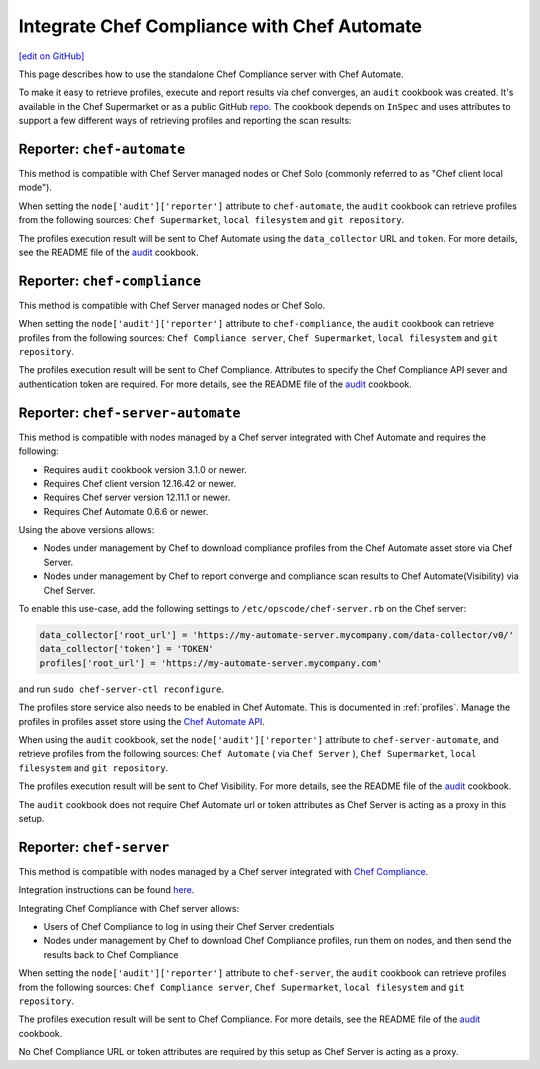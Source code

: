 =====================================================
Integrate Chef Compliance with Chef Automate
=====================================================
`[edit on GitHub] <https://github.com/chef/chef-web-docs/blob/master/chef_master/source/integrate_compliance_server_chef_automate.rst>`__

.. tag chef_automate_mark

.. image:: ../../images/chef_automate_full.png
   :width: 40px
   :height: 17px

.. end_tag

This page describes how to use the standalone Chef Compliance server with Chef Automate.

To make it easy to retrieve profiles, execute and report results via chef converges, an ``audit`` cookbook was created. It's available in the Chef Supermarket or as a public GitHub `repo <https://github.com/chef-cookbooks/audit>`_. The cookbook depends on ``InSpec`` and uses attributes to support a few different ways of retrieving profiles and reporting the scan results:

Reporter: ``chef-automate``
=====================================================

This method is compatible with Chef Server managed nodes or Chef Solo (commonly referred to as "Chef client local mode").

When setting the ``node['audit']['reporter']`` attribute to ``chef-automate``, the ``audit`` cookbook can retrieve profiles from the following sources: ``Chef Supermarket``, ``local filesystem`` and ``git repository``.

The profiles execution result will be sent to Chef Automate using the ``data_collector`` URL and ``token``. For more details, see the README file of the `audit <https://github.com/chef-cookbooks/audit>`_ cookbook.

Reporter: ``chef-compliance``
=====================================================

This method is compatible with Chef Server managed nodes or Chef Solo.

When setting the ``node['audit']['reporter']`` attribute to ``chef-compliance``, the ``audit`` cookbook can retrieve profiles from the following sources: ``Chef Compliance server``, ``Chef Supermarket``, ``local filesystem`` and ``git repository``.

The profiles execution result will be sent to Chef Compliance. Attributes to specify the Chef Compliance API sever and authentication token are required. For more details, see the README file of the `audit <https://github.com/chef-cookbooks/audit>`_ cookbook.

Reporter: ``chef-server-automate``
=====================================================

This method is compatible with nodes managed by a Chef server integrated with Chef Automate and requires the following:

* Requires ``audit`` cookbook version 3.1.0 or newer.

* Requires Chef client version 12.16.42 or newer.

* Requires Chef server version 12.11.1 or newer.

* Requires Chef Automate 0.6.6 or newer.

Using the above versions allows:

* Nodes under management by Chef to download compliance profiles from the Chef Automate asset store via Chef Server.

* Nodes under management by Chef to report converge and compliance scan results to Chef Automate(Visibility) via Chef Server.

To enable this use-case, add the following settings to ``/etc/opscode/chef-server.rb`` on the Chef server:

.. code-block:: bash

   data_collector['root_url'] = 'https://my-automate-server.mycompany.com/data-collector/v0/'
   data_collector['token'] = 'TOKEN'
   profiles['root_url'] = 'https://my-automate-server.mycompany.com'

and run ``sudo chef-server-ctl reconfigure``.

The profiles store service also needs to be enabled in Chef Automate. This is documented in :ref:`profiles`.
Manage the profiles in profiles asset store using the `Chef Automate API </api_automate.html>`_.

When using the ``audit`` cookbook, set the ``node['audit']['reporter']`` attribute to ``chef-server-automate``, and retrieve profiles from the following sources: ``Chef Automate`` ( via ``Chef Server`` ), ``Chef Supermarket``, ``local filesystem`` and ``git repository``.

The profiles execution result will be sent to Chef Visibility. For more details, see the README file of the `audit <https://github.com/chef-cookbooks/audit>`_ cookbook.

The ``audit`` cookbook does not require Chef Automate url or token attributes as Chef Server is acting as a proxy in this setup.

Reporter: ``chef-server``
=====================================================

This method is compatible with nodes managed by a Chef server integrated with `Chef Compliance </chef_compliance.html>`__.

Integration instructions can be found `here </integrate_compliance_chef_server.html>`__.

Integrating Chef Compliance with Chef server allows:

* Users of Chef Compliance to log in using their Chef Server credentials

* Nodes under management by Chef to download Chef Compliance profiles, run them on nodes, and then send the results back to Chef Compliance

When setting the ``node['audit']['reporter']`` attribute to ``chef-server``, the ``audit`` cookbook can retrieve profiles from the following sources: ``Chef Compliance server``, ``Chef Supermarket``, ``local filesystem`` and ``git repository``.

The profiles execution result will be sent to Chef Compliance. For more details, see the README file of the `audit <https://github.com/chef-cookbooks/audit>`_ cookbook.

No Chef Compliance URL or token attributes are required by this setup as Chef Server is acting as a proxy.
